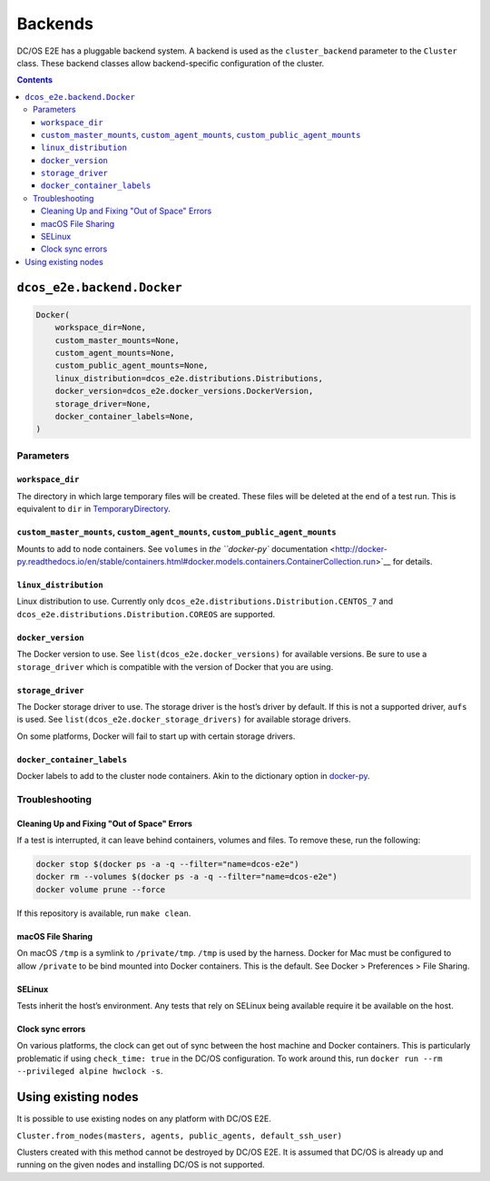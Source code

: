 Backends
========

DC/OS E2E has a pluggable backend system.
A backend is used as the ``cluster_backend`` parameter to the ``Cluster`` class.
These backend classes allow backend-specific configuration of the cluster.

.. contents::

``dcos_e2e.backend.Docker``
---------------------------

.. code:: python

    Docker(
        workspace_dir=None,
        custom_master_mounts=None,
        custom_agent_mounts=None,
        custom_public_agent_mounts=None,
        linux_distribution=dcos_e2e.distributions.Distributions,
        docker_version=dcos_e2e.docker_versions.DockerVersion,
        storage_driver=None,
        docker_container_labels=None,
    )


Parameters
~~~~~~~~~~

``workspace_dir``
^^^^^^^^^^^^^^^^^

The directory in which large temporary files will be created.
These files will be deleted at the end of a test run.
This is equivalent to ``dir`` in `TemporaryDirectory <https://docs.python.org/3/library/tempfile.html#tempfile.TemporaryDirectory>`__.

``custom_master_mounts``, ``custom_agent_mounts``, ``custom_public_agent_mounts``
^^^^^^^^^^^^^^^^^^^^^^^^^^^^^^^^^^^^^^^^^^^^^^^^^^^^^^^^^^^^^^^^^^^^^^^^^^^^^^^^^

Mounts to add to node containers.
See ``volumes`` in `the ``docker-py`` documentation <http://docker-py.readthedocs.io/en/stable/containers.html#docker.models.containers.ContainerCollection.run>`__ for details.

``linux_distribution``
^^^^^^^^^^^^^^^^^^^^^^

Linux distribution to use. Currently only ``dcos_e2e.distributions.Distribution.CENTOS_7`` and ``dcos_e2e.distributions.Distribution.COREOS`` are supported.

``docker_version``
^^^^^^^^^^^^^^^^^^

The Docker version to use.
See ``list(dcos_e2e.docker_versions)`` for available versions.
Be sure to use a ``storage_driver`` which is compatible with the version of Docker that you are using.

``storage_driver``
^^^^^^^^^^^^^^^^^^

The Docker storage driver to use.
The storage driver is the host’s driver by default.
If this is not a supported driver, ``aufs`` is used.
See ``list(dcos_e2e.docker_storage_drivers)`` for available storage drivers.

On some platforms, Docker will fail to start up with certain storage drivers.

``docker_container_labels``
^^^^^^^^^^^^^^^^^^^^^^^^^^^

Docker labels to add to the cluster node containers.
Akin to the dictionary option in `docker-py <http://docker-py.readthedocs.io/en/stable/containers.html>`__.


Troubleshooting
~~~~~~~~~~~~~~~

Cleaning Up and Fixing "Out of Space" Errors
^^^^^^^^^^^^^^^^^^^^^^^^^^^^^^^^^^^^^^^^^^^^

If a test is interrupted, it can leave behind containers, volumes and files.
To remove these, run the following:

.. code:: sh

    docker stop $(docker ps -a -q --filter="name=dcos-e2e")
    docker rm --volumes $(docker ps -a -q --filter="name=dcos-e2e")
    docker volume prune --force

If this repository is available, run ``make clean``.

macOS File Sharing
^^^^^^^^^^^^^^^^^^

On macOS ``/tmp`` is a symlink to ``/private/tmp``.
``/tmp`` is used by the harness.
Docker for Mac must be configured to allow ``/private`` to be bind mounted into Docker containers.
This is the default.
See Docker > Preferences > File Sharing.

SELinux
^^^^^^^

Tests inherit the host’s environment.
Any tests that rely on SELinux being available require it be available on the host.

Clock sync errors
^^^^^^^^^^^^^^^^^

On various platforms, the clock can get out of sync between the host machine and Docker containers.
This is particularly problematic if using ``check_time: true`` in the DC/OS configuration.
To work around this, run ``docker run --rm --privileged alpine hwclock -s``.

Using existing nodes
--------------------

It is possible to use existing nodes on any platform with DC/OS E2E.

``Cluster.from_nodes(masters, agents, public_agents, default_ssh_user)``

Clusters created with this method cannot be destroyed by DC/OS E2E.
It is assumed that DC/OS is already up and running on the given nodes and installing DC/OS is not supported.
